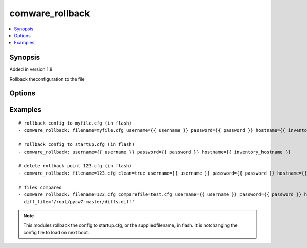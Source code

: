 .. _comware_rollback:


comware_rollback
++++++++++++++++++++++++++++

.. contents::
   :local:
   :depth: 1


Synopsis
--------

Added in version 1.8

Rollback theconfiguration to the file

Options
-------

.. raw:: html

    <table border=1 cellpadding=4>
    <tr>
    <th class="head">parameter</th>
    <th class="head">required</th>
    <th class="head">default</th>
    <th class="head">choices</th>
    <th class="head">comments</th>
    </tr><tr style="text-align:center">
        <td style="vertical-align:middle">filename</td>
        <td style="vertical-align:middle">no</td>
        <td style="vertical-align:middle">startup.cfg</td>
        <td style="vertical-align:middle"></td>
        <td style="vertical-align:middle;text-align:left">Name of file that will be used when rollback the conifg to flash.</td>
    </tr>
    <tr style="text-align:center">
        <td style="vertical-align:middle">comparefile</td>
        <td style="vertical-align:middle">no</td>
        <td style="vertical-align:middle"></td>
        <td style="vertical-align:middle"></td>
        <td style="vertical-align:middle;text-align:left">Name of file that will be used when compared with filename file.               if not set, no compared action executed.</td>
    </tr>
    <tr style="text-align:center">
        <td style="vertical-align:middle">clean</td>
        <td style="vertical-align:middle">no</td>
        <td style="vertical-align:middle">false</td>
        <td style="vertical-align:middle;text-align:left"><ul style="margin:0;"><li>true</li><li>false</li></td></td>
        <td style="vertical-align:middle;text-align:left">delete the rollback point</td>
    </tr>
    <tr style="text-align:center">
        <td style="vertical-align:middle">diff_file</td>
        <td style="vertical-align:middle">no</td>
        <td style="vertical-align:middle"></td>
        <td style="vertical-align:middle"></td>
        <td style="vertical-align:middle;text-align:left">File that will be used to store the diffs.  Relative path is              location of ansible playbook. If not set, no diffs are saved.</td>
    </tr>
    <tr style="text-align:center">
        <td style="vertical-align:middle">hostname</td>
        <td style="vertical-align:middle">yes</td>
        <td style="vertical-align:middle"></td>
        <td style="vertical-align:middle"></td>
        <td style="vertical-align:middle;text-align:left">IP Address or hostname of the Comware 7 device that has              NETCONF enabled</td>
    </tr>
    <tr style="text-align:center">
        <td style="vertical-align:middle">username</td>
        <td style="vertical-align:middle">yes</td>
        <td style="vertical-align:middle"></td>
        <td style="vertical-align:middle"></td>
        <td style="vertical-align:middle;text-align:left">Username used to login to the switch</td>
    </tr>
    <tr style="text-align:center">
        <td style="vertical-align:middle">password</td>
        <td style="vertical-align:middle">yes</td>
        <td style="vertical-align:middle"></td>
        <td style="vertical-align:middle"></td>
        <td style="vertical-align:middle;text-align:left">Password used to login to the switch</td>
    </tr>
    <tr style="text-align:center">
        <td style="vertical-align:middle">port</td>
        <td style="vertical-align:middle">no</td>
        <td style="vertical-align:middle">830</td>
        <td style="vertical-align:middle"></td>
        <td style="vertical-align:middle;text-align:left">NETCONF port number</td>
    </tr>
    <tr style="text-align:center">
        <td style="vertical-align:middle">look_for_keys</td>
        <td style="vertical-align:middle">no</td>
        <td style="vertical-align:middle">False</td>
        <td style="vertical-align:middle"></td>
        <td style="vertical-align:middle;text-align:left">Whether searching for discoverable private key files in ~/.ssh/</td>
    </tr>
    </table><br>


Examples
--------

.. raw:: html

    <br/>


::

    
        
    # rollback config to myfile.cfg (in flash)
    - comware_rollback: filename=myfile.cfg username={{ username }} password={{ password }} hostname={{ inventory_hostname }}
    
    # rollback config to startup.cfg (in flash)
    - comware_rollback: username={{ username }} password={{ password }} hostname={{ inventory_hostname }}
    
    # delete rollback point 123.cfg (in flash)
    - comware_rollback: filename=123.cfg clean=true username={{ username }} password={{ password }} hostname={{ inventory_hostname }}
    
    # files compared
    - comware_rollback: filename=123.cfg comparefile=test.cfg username={{ username }} password={{ password }} hostname={{ inventory_hostname }}
      diff_file='/root/pycw7-master/diffs.diff'

    



.. note:: This modules rollback the config to startup.cfg, or the suppliedfilename, in flash. It is notchanging the config file to load on next boot.